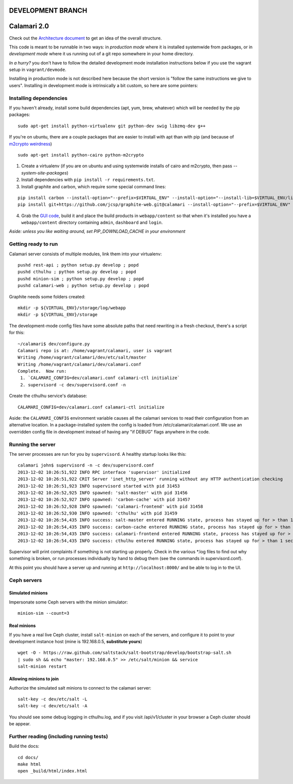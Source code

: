 

DEVELOPMENT BRANCH
==================

Calamari 2.0
============

Check out the `Architecture document`_ to get an idea of the overall
structure.

.. _Architecture document: https://docs.google.com/document/d/11Sq5UW3ZzeTwPBk3hPbrPI002ScycZQOzXPev7ixJPU/edit?usp=sharing


This code is meant to be runnable in two ways: in *production mode*
where it is installed systemwide from packages, or in *development mode*
where it us running out of a git repo somewhere in your home directory.

*In a hurry?* you don't have to follow the detailed development mode
installation instructions below if you use the vagrant setup in
``vagrant/devmode``.

Installing in production mode is not described here because the short
version is "follow the same instructions we give to users".  Installing
in development mode is intrinsically a bit custom, so here are some
pointers:


Installing dependencies
-----------------------

If you haven't already, install some build dependencies (apt, yum, brew, whatever) which
will be needed by the pip packages:

::

    sudo apt-get install python-virtualenv git python-dev swig libzmq-dev g++

If you're on ubuntu, there are a couple packages that are easier to install with apt
than with pip (and because of `m2crypto weirdness`_)

::

    sudo apt-get install python-cairo python-m2crypto

1. Create a virtualenv (if you are on ubuntu and using systemwide installs of
   cairo and m2crypto, then pass *--system-site-packages*)
2. Install dependencies with ``pip install -r requirements.txt``.
3. Install graphite and carbon, which require some special command lines:

::

    pip install carbon --install-option="--prefix=$VIRTUAL_ENV" --install-option="--install-lib=$VIRTUAL_ENV/lib/python2.7/site-packages"
    pip install git+https://github.com/jcsp/graphite-web.git@calamari --install-option="--prefix=$VIRTUAL_ENV" --install-option="--install-lib=$VIRTUAL_ENV/lib/python2.7/site-packages"


4. Grab the `GUI code <https://github.com/inktankstorage/clients>`_, build it and
   place the build products in ``webapp/content`` so that when it's installed you
   have a ``webapp/content`` directory containing ``admin``, ``dashboard`` and ``login``.

.. _m2crypto weirdness: http://blog.rectalogic.com/2013/11/installing-m2crypto-in-python.html

*Aside: unless you like waiting around, set PIP_DOWNLOAD_CACHE in your environment*

Getting ready to run
--------------------

Calamari server consists of multiple modules, link them into your virtualenv:

::

    pushd rest-api ; python setup.py develop ; popd
    pushd cthulhu ; python setup.py develop ; popd
    pushd minion-sim ; python setup.py develop ; popd
    pushd calamari-web ; python setup.py develop ; popd

Graphite needs some folders created:

::

    mkdir -p ${VIRTUAL_ENV}/storage/log/webapp
    mkdir -p ${VIRTUAL_ENV}/storage


The development-mode config files have some absolute paths that need rewriting in
a fresh checkout, there's a script for this:

::

    ~/calamari$ dev/configure.py
    Calamari repo is at: /home/vagrant/calamari, user is vagrant
    Writing /home/vagrant/calamari/dev/etc/salt/master
    Writing /home/vagrant/calamari/dev/calamari.conf
    Complete.  Now run:
     1. `CALAMARI_CONFIG=dev/calamari.conf calamari-ctl initialize`
     2. supervisord -c dev/supervisord.conf -n

Create the cthulhu service's database:

::

    CALAMARI_CONFIG=dev/calamari.conf calamari-ctl initialize


Aside: the ``CALAMARI_CONFIG`` environment variable causes all the calamari services to
read their configuration from an alternative location.  In a package-installed system
the config is loaded from /etc/calamari/calamari.conf.  We use an overridden config file
in development instead of having any "if DEBUG" flags anywhere in the code.


Running the server
------------------

The server processes are run for you by ``supervisord``.  A healthy startup looks like this:

::

    calamari john$ supervisord -n -c dev/supervisord.conf
    2013-12-02 10:26:51,922 INFO RPC interface 'supervisor' initialized
    2013-12-02 10:26:51,922 CRIT Server 'inet_http_server' running without any HTTP authentication checking
    2013-12-02 10:26:51,923 INFO supervisord started with pid 31453
    2013-12-02 10:26:52,925 INFO spawned: 'salt-master' with pid 31456
    2013-12-02 10:26:52,927 INFO spawned: 'carbon-cache' with pid 31457
    2013-12-02 10:26:52,928 INFO spawned: 'calamari-frontend' with pid 31458
    2013-12-02 10:26:52,930 INFO spawned: 'cthulhu' with pid 31459
    2013-12-02 10:26:54,435 INFO success: salt-master entered RUNNING state, process has stayed up for > than 1 seconds (startsecs)
    2013-12-02 10:26:54,435 INFO success: carbon-cache entered RUNNING state, process has stayed up for > than 1 seconds (startsecs)
    2013-12-02 10:26:54,435 INFO success: calamari-frontend entered RUNNING state, process has stayed up for > than 1 seconds (startsecs)
    2013-12-02 10:26:54,435 INFO success: cthulhu entered RUNNING state, process has stayed up for > than 1 seconds (startsecs)

Supervisor will print complaints if something is not starting up properly.  Check in the various \*.log files to
find out why something is broken, or run processes individually by hand to debug them (see the commands in supervisord.conf).

At this point you should have a server up and running at ``http://localhost:8000/`` and
be able to log in to the UI.

Ceph servers
------------

Simulated minions
_________________

Impersonate some Ceph servers with the minion simulator:

::

    minion-sim --count=3




Real minions
____________

If you have a real live Ceph cluster, install ``salt-minion`` on each of the
servers, and configure it to point to your development instance host (mine is 192.168.0.5,
**substitute yours**)

::

    wget -O - https://raw.github.com/saltstack/salt-bootstrap/develop/bootstrap-salt.sh
    | sudo sh && echo "master: 192.168.0.5" >> /etc/salt/minion && service
    salt-minion restart

Allowing minions to join
________________________

Authorize the simulated salt minions to connect to the calamari server:

::

    salt-key -c dev/etc/salt -L
    salt-key -c dev/etc/salt -A

You should see some debug logging in cthulhu.log, and if you visit /api/v1/cluster in your browser
a Ceph cluster should be appear.

Further reading (including running tests)
-----------------------------------------

Build the docs:

::

    cd docs/
    make html
    open _build/html/index.html
